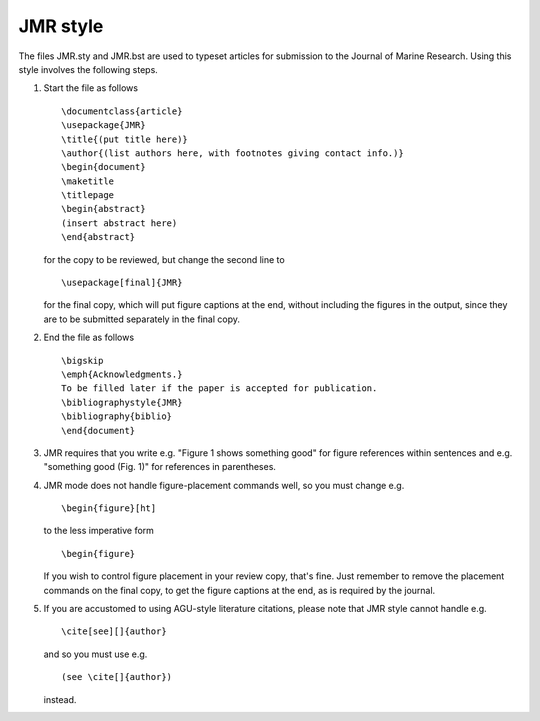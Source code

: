 =========
JMR style
=========

The files JMR.sty and JMR.bst are used to typeset articles for submission to the
Journal of Marine Research. Using this style involves the following steps.

1. Start the file as follows

   ::

       \documentclass{article}
       \usepackage{JMR}
       \title{(put title here)}
       \author{(list authors here, with footnotes giving contact info.)}
       \begin{document}
       \maketitle
       \titlepage
       \begin{abstract}
       (insert abstract here)
       \end{abstract}

   for the copy to be reviewed, but change the second line to		
   ::

       \usepackage[final]{JMR}

   for the final copy, which will put figure captions at the end, without including the
   figures in the output, since they are to be submitted separately in the final copy.


2. End the file as follows
   ::

       \bigskip
       \emph{Acknowledgments.}
       To be filled later if the paper is accepted for publication.
       \bibliographystyle{JMR}
       \bibliography{biblio}
       \end{document}

3. JMR requires that you write e.g. "Figure 1 shows something good" for figure
   references within sentences and e.g. "something good (Fig. 1)" for references in
   parentheses.

4. JMR mode does not handle figure-placement commands well, so you must change e.g.
   ::

       \begin{figure}[ht]

   to the less imperative form
   ::

       \begin{figure}

   If you wish to control figure placement in your review copy, that's fine. 
   Just remember to remove the placement commands on the final copy, to get the
   figure captions at the end, as is required by the journal.

5. If you are accustomed to using AGU-style literature citations, please note that JMR
   style cannot handle e.g.
   ::

       \cite[see][]{author}

   and so you must use e.g.
   ::

       (see \cite[]{author})

   instead.
